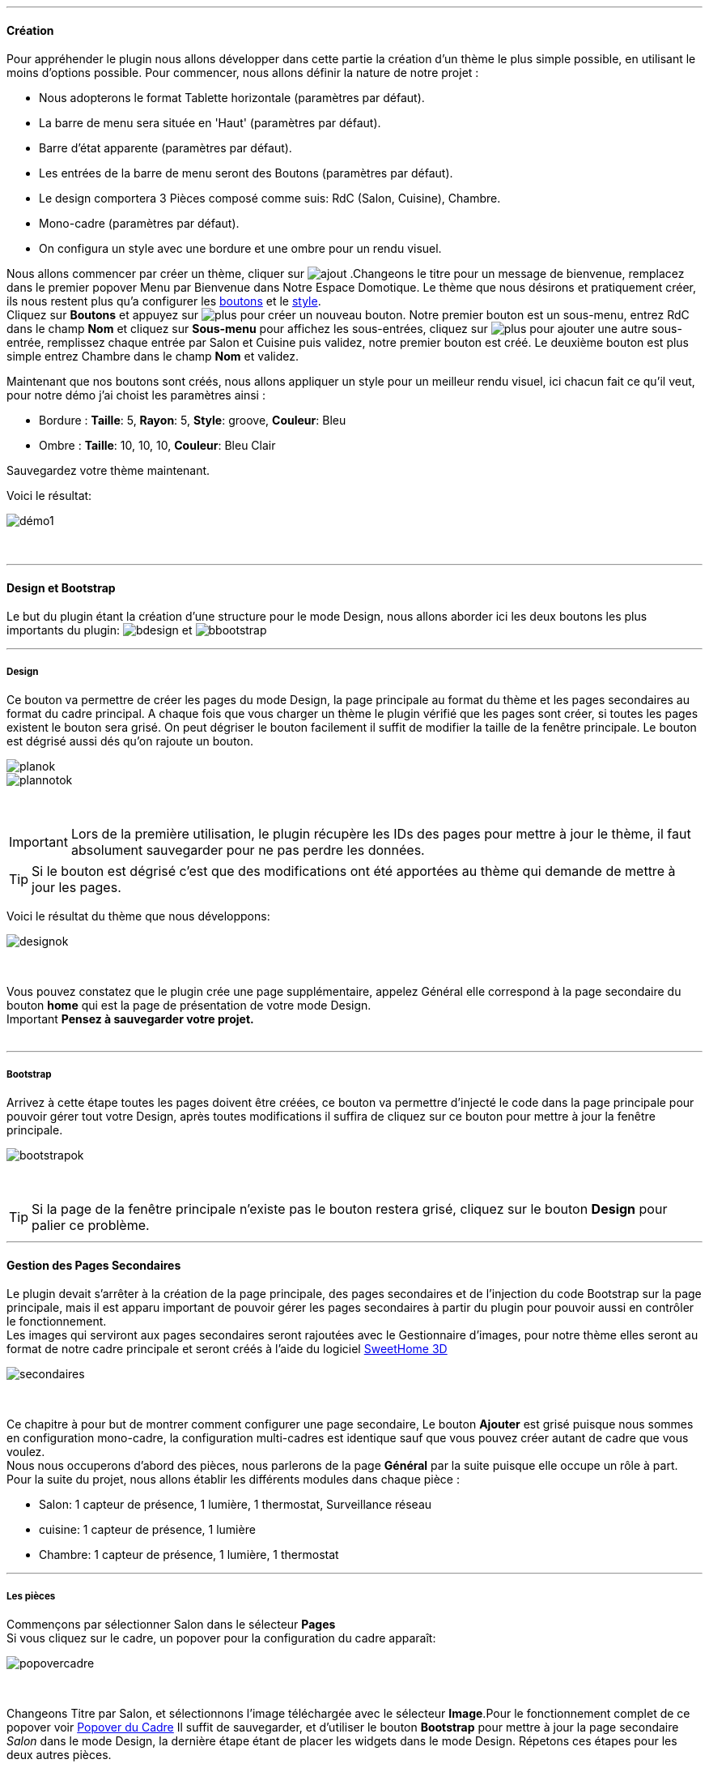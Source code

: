 '''
==== Création

Pour appréhender le plugin nous allons développer dans cette partie la création d'un thème le plus simple possible, en utilisant le moins d'options possible. Pour commencer, nous allons définir la nature de notre projet :

* Nous adopterons le format Tablette horizontale (paramètres par défaut).
* La barre de menu sera située en 'Haut' (paramètres par défaut).
* Barre d'état apparente (paramètres par défaut).
* Les entrées de la barre de menu seront des Boutons (paramètres par défaut).
* Le design comportera 3 Pièces composé comme suis: RdC (Salon, Cuisine), Chambre.
* Mono-cadre (paramètres par défaut).
* On configura un style avec une bordure et une ombre pour un rendu visuel.

Nous allons commencer par créer un thème, cliquer sur image:../images/ajout.png[options="responsive"] .Changeons le titre pour un message de bienvenue, remplacez dans le premier popover +Menu+ par +Bienvenue dans Notre Espace Domotique+. Le thème que nous désirons et pratiquement créer, ils nous restent plus qu'a configurer les <<ajoutedition_dun_bouton,boutons>> et le <<popover_du_style,style>>. +
Cliquez sur *Boutons* et appuyez sur image:../images/plus.png[options="responsive"] pour créer un nouveau bouton. Notre premier bouton est un sous-menu, entrez +RdC+ dans le champ *Nom* et cliquez sur *Sous-menu* pour affichez les sous-entrées, cliquez sur image:../images/plus.png[options="responsive"] pour ajouter une autre sous-entrée, remplissez chaque entrée par +Salon+ et +Cuisine+ puis validez, notre premier bouton est créé. Le deuxième bouton est plus simple entrez +Chambre+ dans le champ *Nom* et validez. +

Maintenant que nos boutons sont créés, nous allons appliquer un style pour un meilleur rendu visuel, ici chacun fait ce qu'il veut, pour notre démo j'ai choist les paramètres ainsi :

* Bordure : *Taille*: +5+, *Rayon*: +5+, *Style*: +groove+, *Couleur*: +Bleu+
* Ombre : *Taille*: +10+, +10+, +10+, *Couleur*: +Bleu Clair+

Sauvegardez votre thème maintenant. +

Voici le résultat: +

image::../images/démo1.png[]
{nbsp} +

'''
==== Design et Bootstrap
Le but du plugin étant la création d'une structure pour le mode Design, nous allons aborder ici les deux boutons les plus importants du plugin: image:../images/bdesign.png[options="responsive"] et image:../images/bbootstrap.png[options="responsive"] +

'''
===== Design
Ce bouton va permettre de créer les pages du mode Design, la page principale au format du thème et les pages secondaires au format du cadre principal. A chaque fois que vous charger un thème le plugin vérifié que les pages sont créer, si toutes les pages existent le bouton sera grisé. On peut dégriser le bouton facilement il suffit de modifier la taille de la fenêtre principale. Le bouton est dégrisé aussi dés qu'on rajoute un bouton.

image::../images/planok.png[]
image::../images/plannotok.png[]
{nbsp} +

[icon="../images/important.png"]
[IMPORTANT]
Lors de la première utilisation, le plugin récupère les IDs des pages pour mettre à jour le thème, il faut absolument sauvegarder pour ne pas perdre les données.

[icon="../images/tip.png"]
[TIP]
Si le bouton est dégrisé c'est que des modifications ont été apportées au thème qui demande de mettre à jour les pages.
{nbsp} +

Voici le résultat du thème que nous développons: +

image::../images/designok.png[]
{nbsp} +

Vous pouvez constatez que le plugin crée une page supplémentaire, appelez +Général+ elle correspond à la page secondaire du bouton *home* qui est la page de présentation de votre mode Design. +
[label label-danger]#Important# *Pensez à sauvegarder votre projet.* +
{nbsp} +

'''
===== Bootstrap
Arrivez à cette étape toutes les pages doivent être créées, ce bouton va permettre d'injecté le code dans la page principale pour pouvoir gérer tout votre Design, après toutes modifications il suffira de cliquez sur ce bouton pour mettre à jour la fenêtre principale. +

image::../images/bootstrapok.png[]
{nbsp} +

[icon="../images/tip.png"]
[TIP]
Si la page de la fenêtre principale n'existe pas le bouton restera grisé, cliquez sur le bouton *Design* pour palier ce problème.
{nbsp} +

'''
==== Gestion des Pages Secondaires
Le plugin devait s'arrêter à la création de la page principale, des pages secondaires et de l'injection du code Bootstrap sur la page principale, mais il est apparu important de pouvoir gérer les pages secondaires à partir du plugin pour pouvoir aussi en contrôler le fonctionnement. +
Les images qui serviront aux pages secondaires seront rajoutées avec le Gestionnaire d'images, pour notre thème elles seront au format de notre cadre principale et seront créés à l'aide du logiciel link:http://www.sweethome3d.com/fr/[SweetHome 3D] +

image::../images/secondaires.png[]
{nbsp} +

Ce chapitre à pour but de montrer comment configurer une page secondaire, Le bouton *Ajouter* est grisé puisque nous sommes en configuration +mono-cadre+, la configuration +multi-cadres+ est identique sauf que vous pouvez créer autant de cadre que vous voulez. +
Nous nous occuperons d'abord des pièces, nous parlerons de la page *Général* par la suite puisque elle occupe un rôle à part. +
Pour la suite du projet, nous allons établir les différents modules dans chaque pièce :

* Salon: 1 capteur de présence, 1 lumière, 1 thermostat, Surveillance réseau
* cuisine: 1 capteur de présence, 1 lumière
* Chambre: 1 capteur de présence, 1 lumière, 1 thermostat

'''
===== Les pièces
Commençons par sélectionner +Salon+ dans le sélecteur *Pages* +
Si vous cliquez sur le cadre, un popover pour la configuration du cadre apparaît: +

image::../images/popovercadre.png[]
{nbsp} +

Changeons +Titre+ par +Salon+, et sélectionnons l'image téléchargée avec le sélecteur *Image*.Pour le fonctionnement complet de ce popover voir <<popover_du_cadre,Popover du Cadre>>
Il suffit de sauvegarder, et d'utiliser le bouton *Bootstrap* pour mettre à jour la page secondaire _Salon_ dans le mode Design, la dernière étape étant de placer les widgets dans le mode Design. Répetons ces étapes pour les deux autres pièces. +

[icon="../images/tip.png"]
[TIP]
Vous pouvez très bien injecter le code avec le bouton *Bootstrap* sans sauvegarder, pour faire des test ou autre.
{nbsp} +

Voici le résultat final: +

image::../images/salondemo.jpg[]
image::../images/cuisinedemo.jpg[]
image::../images/chambredemo.jpg[]
{nbsp} +

A ce stade comme va vous le montrer la vidéo suivante votre Design est fonctionnel:
link:https://www.youtube.com/watch?v=6T9feK6wF1A&feature=youtu.be[Démo vidéo]

'''
===== Page Home
Cette page va servir de page d'accueil pour notre mode Design, elle permettra soit de centraliser des informations soit tout simplement afficher une image de votre maison en 3D, elle reste libre à votre imagination. Dans notre cas nous allons mettre divers informations :

image::../images/generaldemo.png[]
{nbsp} +

'''
===== Les lignes SVG
Bien qu'à cette étape votre Design soit fonctionnel, il m'est apparu intéressant de fournir un système qui permettrait de localiser dans la pièce ou est votre widget (ou virtuel, etc...), et c'est tout naturellement que j'ai mis en place les *lignes SVG*. A partir du <<popover_du_cadre,Popover du Cadre>>, cliquez sur image:../images/plusb.png[options="responsive"] une nouvelle *ligne SVG* va apparaître en haut à droite de votre cadre et un nouveau popover est disponible.

image::../images/popoversvg.png[]
{nbsp} +

Ce dernier popover va vous servir à déplacer la *ligne SVG* à l'endroit désiré, une ligne SVG est composée de quatre parties, un petit rectangle appelé +Début+, une ligne appelée +1er partie+, une ligne appelée +2eme partie+ et un dernier rectangle appelé +Fin+. +
Le D-Pad va servir à déplacer la ligne, le bouton central à valider, image:../images/trash.png[options="responsive"] en haut à droite du popover permet d'effacer la ligne SVG. Il suffit de sélectionner les parties de la ligne SVG que l'on veut déplacer et d'utiliser le D-Pad. Le dernier sélecteur sert à changer la couleur de la ligne SVG, elles correspondent aux différentes catégories de Jeedom. +

[icon="../images/tip.png"]
[TIP]
Appuyez sur touche +Shift+ en même temps multiplie le déplacement par 10.
{nbsp} +

Voici ce que la donne dans la +Cuisine+

image::../images/cuisinesvg.jpg[]
{nbsp} +

Il suffit de faire la même chose pour les autres pièces. +

'''
==== Conclusion
Voila, votre thème et votre Design sont finalisés. Vous pouvez très bien le rajouter dans votre profil Jeedom pour y accéder directement. Les dernières modifications ont permis de rendre la page principale en lecture seule, et de pouvoir implémenter l'affichage automatique de la page 'Home'. Le plugin offre d'autres possibilités, le chapitre suivant va vous permettre de toutes les explorer. +

[icon="../images/tip.png"]
[TIP]
Il est possible de créer des profils 'invité', il suffit au niveau du profil Jeedom de pointer vers la pièce désirée au lieu de la page principale, ce qui permettra à l'invité d'accéder à toutes les fonctions de la pièce sans avoir accès à la barre de menu et de ce faites au autres pages secondaires.


